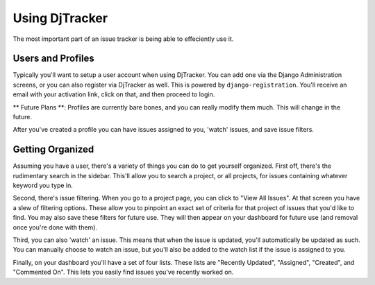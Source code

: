 Using DjTracker
*****************************

The most important part of an issue tracker is being able to effeciently use it.

Users and Profiles
=============================

Typically you'll want to setup a user account when using DjTracker. You can add one via the Django Administration screens, or you can also register via DjTracker as well. This is powered by ``django-registration``. You'll receive an email with your activation link, click on that, and then proceed to login.

** Future Plans **: Profiles are currently bare bones, and you can really modify them much. This will change in the future.

After you've created a profile you can have issues assigned to you, 'watch' issues, and save issue filters.

Getting Organized
=============================

Assuming you have a user, there's a variety of things you can do to get yourself organized. First off, there's the rudimentary search in the sidebar. This'll allow you to search a project, or all projects, for issues containing whatever keyword you type in.

Second, there's issue filtering. When you go to a project page, you can click to "View All Issues". At that screen you have a slew of filtering options. These allow you to pinpoint an exact set of criteria for that project of issues that you'd like to find. You may also save these filters for future use. They will then appear on your dashboard for future use (and removal once you're done with them).

Third, you can also 'watch' an issue. This means that when the issue is updated, you'll automatically be updated as such. You can manually choose to watch an issue, but you'll also be added to the watch list if the issue is assigned to you.

Finally, on your dashboard you'll have a set of four lists. These lists are "Recently Updated", "Assigned", "Created", and "Commented On". This lets you easily find issues you've recently worked on.
